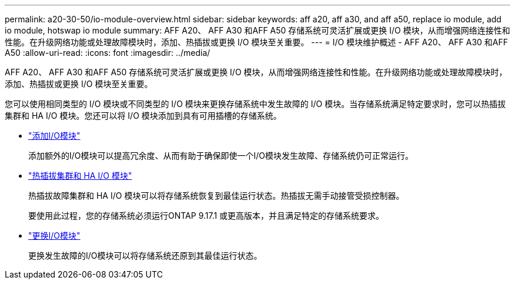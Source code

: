 ---
permalink: a20-30-50/io-module-overview.html 
sidebar: sidebar 
keywords: aff a20, aff a30, and aff a50, replace io module, add io module, hotswap io module 
summary: AFF A20、 AFF A30 和AFF A50 存储系统可灵活扩展或更换 I/O 模块，从而增强网络连接性和性能。在升级网络功能或处理故障模块时，添加、热插拔或更换 I/O 模块至关重要。 
---
= I/O 模块维护概述 - AFF A20、 AFF A30 和AFF A50
:allow-uri-read: 
:icons: font
:imagesdir: ../media/


[role="lead"]
AFF A20、 AFF A30 和AFF A50 存储系统可灵活扩展或更换 I/O 模块，从而增强网络连接性和性能。在升级网络功能或处理故障模块时，添加、热插拔或更换 I/O 模块至关重要。

您可以使用相同类型的 I/O 模块或不同类型的 I/O 模块来更换存储系统中发生故障的 I/O 模块。当存储系统满足特定要求时，您可以热插拔集群和 HA I/O 模块。您还可以将 I/O 模块添加到具有可用插槽的存储系统。

* link:io-module-add.html["添加I/O模块"]
+
添加额外的I/O模块可以提高冗余度、从而有助于确保即使一个I/O模块发生故障、存储系统仍可正常运行。

* link:io-module-hotswap-ha-slot4.html["热插拔集群和 HA I/O 模块"]
+
热插拔故障集群和 HA I/O 模块可以将存储系统恢复到最佳运行状态。热插拔无需手动接管受损控制器。

+
要使用此过程，您的存储系统必须运行ONTAP 9.17.1 或更高版本，并且满足特定的存储系统要求。

* link:io-module-replace.html["更换I/O模块"]
+
更换发生故障的I/O模块可以将存储系统还原到其最佳运行状态。


